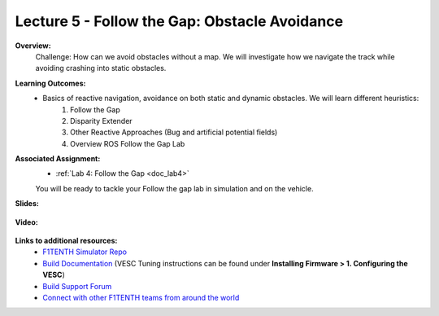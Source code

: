 .. _doc_lecture05:

Lecture 5 - Follow the Gap: Obstacle Avoidance
==============================================

**Overview:** 
    Challenge: How can we avoid obstacles without a map.
    We will investigate how we navigate the track while avoiding crashing into static obstacles.

.. image:: img/car01.gif
    :align: center

**Learning Outcomes:**
    - Basics of reactive navigation, avoidance on both static and dynamic obstacles. We will learn different heuristics: 
        1. Follow the Gap
        2. Disparity Extender
        3. Other Reactive Approaches (Bug and artificial potential fields)
        4. Overview ROS Follow the Gap Lab

**Associated Assignment:** 
    * :ref:`Lab 4: Follow the Gap <doc_lab4>`
    You will be ready to tackle your Follow the gap lab in simulation and on the vehicle.

**Slides:**

    .. raw:: html

        <iframe width="700" height="500" src="https://docs.google.com/presentation/d/1icJ0SHz2Q6JybGRywRTIHEpZbuQ_K2lmvEoJ-sYO4C4/edit?usp=sharing" frameborder="0" width="960" height="569" allowfullscreen="true" mozallowfullscreen="true" webkitallowfullscreen="true"></iframe>

**Video:**

    .. raw:: html

        <iframe width = "700" height = "500" src="https://www.youtube.com/embed/5asfD-_Z9x8" title="F1TENTH L05 - Follow the Gap for Obstacle Avoidance" frameborder="0" allow="accelerometer; autoplay; clipboard-write; encrypted-media; gyroscope; picture-in-picture; web-share" allowfullscreen></iframe>

**Links to additional resources:**
    - `F1TENTH Simulator Repo <https://github.com/f1tenth/f110_ros/tree/master/f110_simulator>`_
    - `Build Documentation <https://f1tenth.github.io/build.html>`_ (VESC Tuning instructions can be found under **Installing Firmware > 1. Configuring the VESC**)
    - `Build Support Forum <http://f1tenth.org/forum.html>`_
    - `Connect with other F1TENTH teams from around the world <https://join.slack.com/t/f1tenth-teams/shared_invite/enQtMzc3ODU2ODM1NzE3LTBjMmVkMzZjZTJiNWUzZDFhZTJiODgzMjg0MTA1MDAxZTUxMzkwMDRhNTM2NzdjNDc5MTk5YTc5YmNhNTdhMTU>`_
